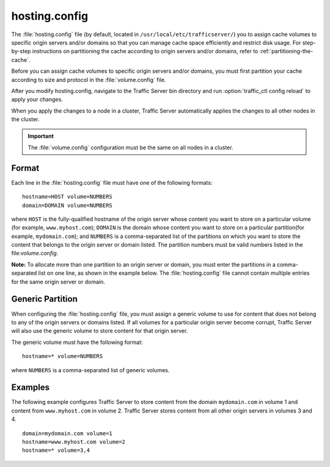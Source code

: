 .. Licensed to the Apache Software Foundation (ASF) under one
   or more contributor license agreements.  See the NOTICE file
  distributed with this work for additional information
  regarding copyright ownership.  The ASF licenses this file
  to you under the Apache License, Version 2.0 (the
  "License"); you may not use this file except in compliance
  with the License.  You may obtain a copy of the License at
 
   http://www.apache.org/licenses/LICENSE-2.0
 
  Unless required by applicable law or agreed to in writing,
  software distributed under the License is distributed on an
  "AS IS" BASIS, WITHOUT WARRANTIES OR CONDITIONS OF ANY
  KIND, either express or implied.  See the License for the
  specific language governing permissions and limitations
  under the License.

==============
hosting.config
==============

.. configfile:: hosting.config

The :file:`hosting.config` file (by default, located in 
``/usr/local/etc/trafficserver/``) you to assign cache volumes to
specific origin servers and/or domains so that you can manage cache
space efficiently and restrict disk usage. For step-by-step instructions
on partitioning the cache according to origin servers and/or domains,
refer to :ref:`partitioning-the-cache`.

Before you can assign cache volumes to specific
origin servers and/or domains, you must first partition your cache
according to size and protocol in the :file:`volume.config`
file.

After you modify hosting.config, navigate to the Traffic Server bin
directory and run :option:`traffic_ctl config reload` to apply your changes.

When you apply the changes to a node in a cluster, Traffic Server
automatically applies the changes to all other nodes in the cluster.

.. important::

    The :file:`volume.config` configuration must be the same on all nodes in a cluster.

Format
======

Each line in the :file:`hosting.config` file must have one of the following
formats::

    hostname=HOST volume=NUMBERS
    domain=DOMAIN volume=NUMBERS

where ``HOST`` is the fully-qualified hostname of the origin server
whose content you want to store on a particular volume (for example,
``www.myhost.com``); ``DOMAIN`` is the domain whose content you
want to store on a particular partition(for example, ``mydomain.com``);
and ``NUMBERS`` is a comma-separated list of the partitions on
which you want to store the content that belongs to the origin server or
domain listed. The partition numbers must be valid numbers listed in the
file:`volume.config`.

**Note:** To allocate more than one partition to an origin server or
domain, you must enter the partitions in a comma-separated list on one
line, as shown in the example below. The
:file:`hosting.config`  file cannot contain multiple entries
for the same origin server or domain.

Generic Partition
=================

When configuring the :file:`hosting.config` file, you must assign a generic
volume to use for content that does not belong to any of the origin
servers or domains listed. If all volumes for a particular origin
server become corrupt, Traffic Server will also use the generic
volume to store content for that origin server.

The generic volume must have the following format::

    hostname=* volume=NUMBERS

where ``NUMBERS`` is a comma-separated list of generic
volumes.

Examples
========

The following example configures Traffic Server to store content from
the domain ``mydomain.com`` in volume 1 and content from
``www.myhost.com`` in volume 2. Traffic Server stores content from
all other origin servers in volumes 3 and 4.

::

    domain=mydomain.com volume=1
    hostname=www.myhost.com volume=2
    hostname=* volume=3,4
